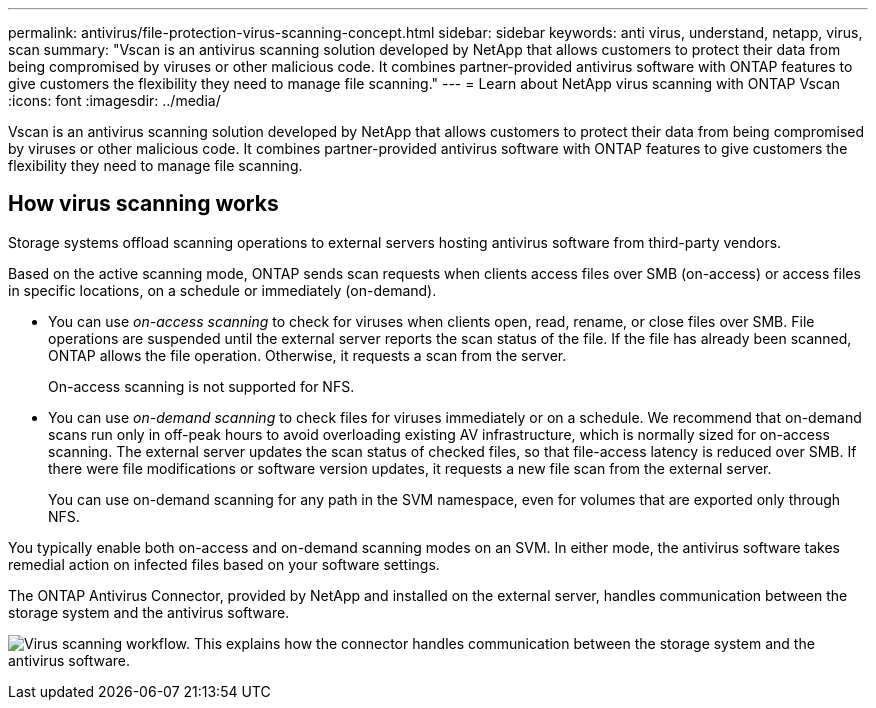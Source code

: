 ---
permalink: antivirus/file-protection-virus-scanning-concept.html
sidebar: sidebar
keywords: anti virus, understand, netapp, virus, scan
summary: "Vscan is an antivirus scanning solution developed by NetApp that allows customers to protect their data from being compromised by viruses or other malicious code. It combines partner-provided antivirus software with ONTAP features to give customers the flexibility they need to manage file scanning."
---
= Learn about NetApp virus scanning with ONTAP Vscan
:icons: font
:imagesdir: ../media/

[.lead]
Vscan is an antivirus scanning solution developed by NetApp that allows customers to protect their data from being compromised by viruses or other malicious code. It combines partner-provided antivirus software with ONTAP features to give customers the flexibility they need to manage file scanning.

== How virus scanning works

Storage systems offload scanning operations to external servers hosting antivirus software from third-party vendors. 

Based on the active scanning mode, ONTAP  sends scan requests when clients access files over SMB (on-access) or access files in specific locations, on a schedule or immediately (on-demand).

* You can use _on-access scanning_ to check for viruses when clients open, read, rename, or close files over SMB. File operations are suspended until the external server reports the scan status of the file. If the file has already been scanned, ONTAP allows the file operation. Otherwise, it requests a scan from the server.
+
On-access scanning is not supported for NFS.
* You can use _on-demand scanning_ to check files for viruses immediately or on a schedule. We recommend that on-demand scans run only in off-peak hours to avoid overloading existing AV infrastructure, which is normally sized for on-access scanning. The external server updates the scan status of checked files, so that file-access latency is reduced over SMB. If there were file modifications or software version updates, it requests a new file scan from the external server.
+
You can use on-demand scanning for any path in the SVM namespace, even for volumes that are exported only through NFS.

You typically enable both on-access and on-demand scanning modes on an SVM. In either mode, the antivirus software takes remedial action on infected files based on your software settings.

The ONTAP Antivirus Connector, provided by NetApp and installed on the external server, handles communication between the storage system and the antivirus software.

image:how-virus-scanning-works-new.gif[Virus scanning workflow. This explains how the connector handles communication between the storage system and the antivirus software.]

// 2025 June 16, ONTAPDOC-3078
// 2023 Nov 09, Jira 1455
// 2022-03-07, ontap-issues-387
// 2023 May 09, vscan-overview-update